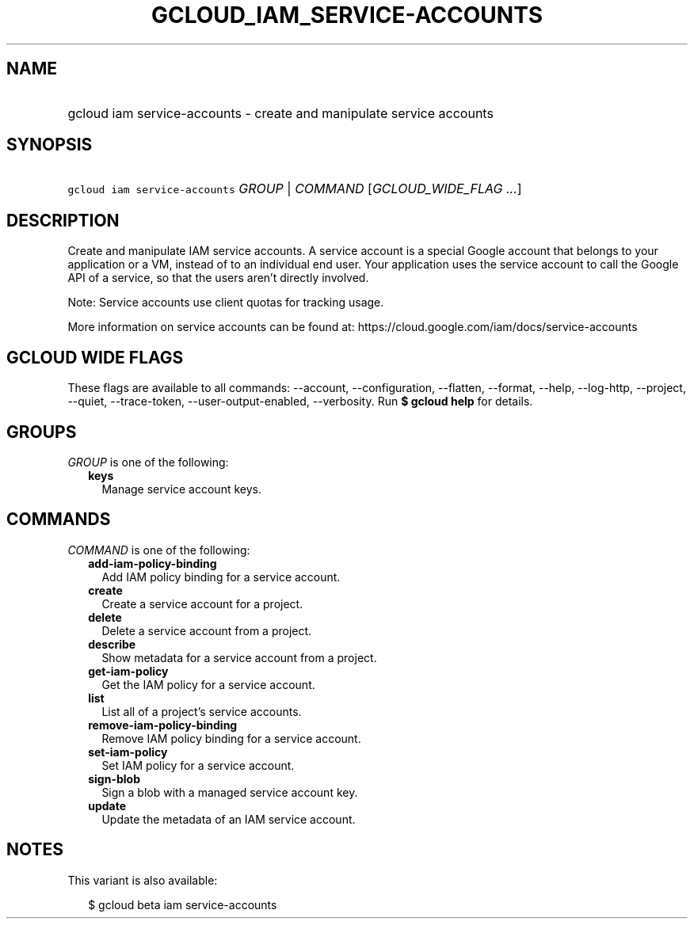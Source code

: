 
.TH "GCLOUD_IAM_SERVICE\-ACCOUNTS" 1



.SH "NAME"
.HP
gcloud iam service\-accounts \- create and manipulate service accounts



.SH "SYNOPSIS"
.HP
\f5gcloud iam service\-accounts\fR \fIGROUP\fR | \fICOMMAND\fR [\fIGCLOUD_WIDE_FLAG\ ...\fR]



.SH "DESCRIPTION"

Create and manipulate IAM service accounts. A service account is a special
Google account that belongs to your application or a VM, instead of to an
individual end user. Your application uses the service account to call the
Google API of a service, so that the users aren't directly involved.

Note: Service accounts use client quotas for tracking usage.

More information on service accounts can be found at:
https://cloud.google.com/iam/docs/service\-accounts



.SH "GCLOUD WIDE FLAGS"

These flags are available to all commands: \-\-account, \-\-configuration,
\-\-flatten, \-\-format, \-\-help, \-\-log\-http, \-\-project, \-\-quiet,
\-\-trace\-token, \-\-user\-output\-enabled, \-\-verbosity. Run \fB$ gcloud
help\fR for details.



.SH "GROUPS"

\f5\fIGROUP\fR\fR is one of the following:

.RS 2m
.TP 2m
\fBkeys\fR
Manage service account keys.


.RE
.sp

.SH "COMMANDS"

\f5\fICOMMAND\fR\fR is one of the following:

.RS 2m
.TP 2m
\fBadd\-iam\-policy\-binding\fR
Add IAM policy binding for a service account.

.TP 2m
\fBcreate\fR
Create a service account for a project.

.TP 2m
\fBdelete\fR
Delete a service account from a project.

.TP 2m
\fBdescribe\fR
Show metadata for a service account from a project.

.TP 2m
\fBget\-iam\-policy\fR
Get the IAM policy for a service account.

.TP 2m
\fBlist\fR
List all of a project's service accounts.

.TP 2m
\fBremove\-iam\-policy\-binding\fR
Remove IAM policy binding for a service account.

.TP 2m
\fBset\-iam\-policy\fR
Set IAM policy for a service account.

.TP 2m
\fBsign\-blob\fR
Sign a blob with a managed service account key.

.TP 2m
\fBupdate\fR
Update the metadata of an IAM service account.


.RE
.sp

.SH "NOTES"

This variant is also available:

.RS 2m
$ gcloud beta iam service\-accounts
.RE

